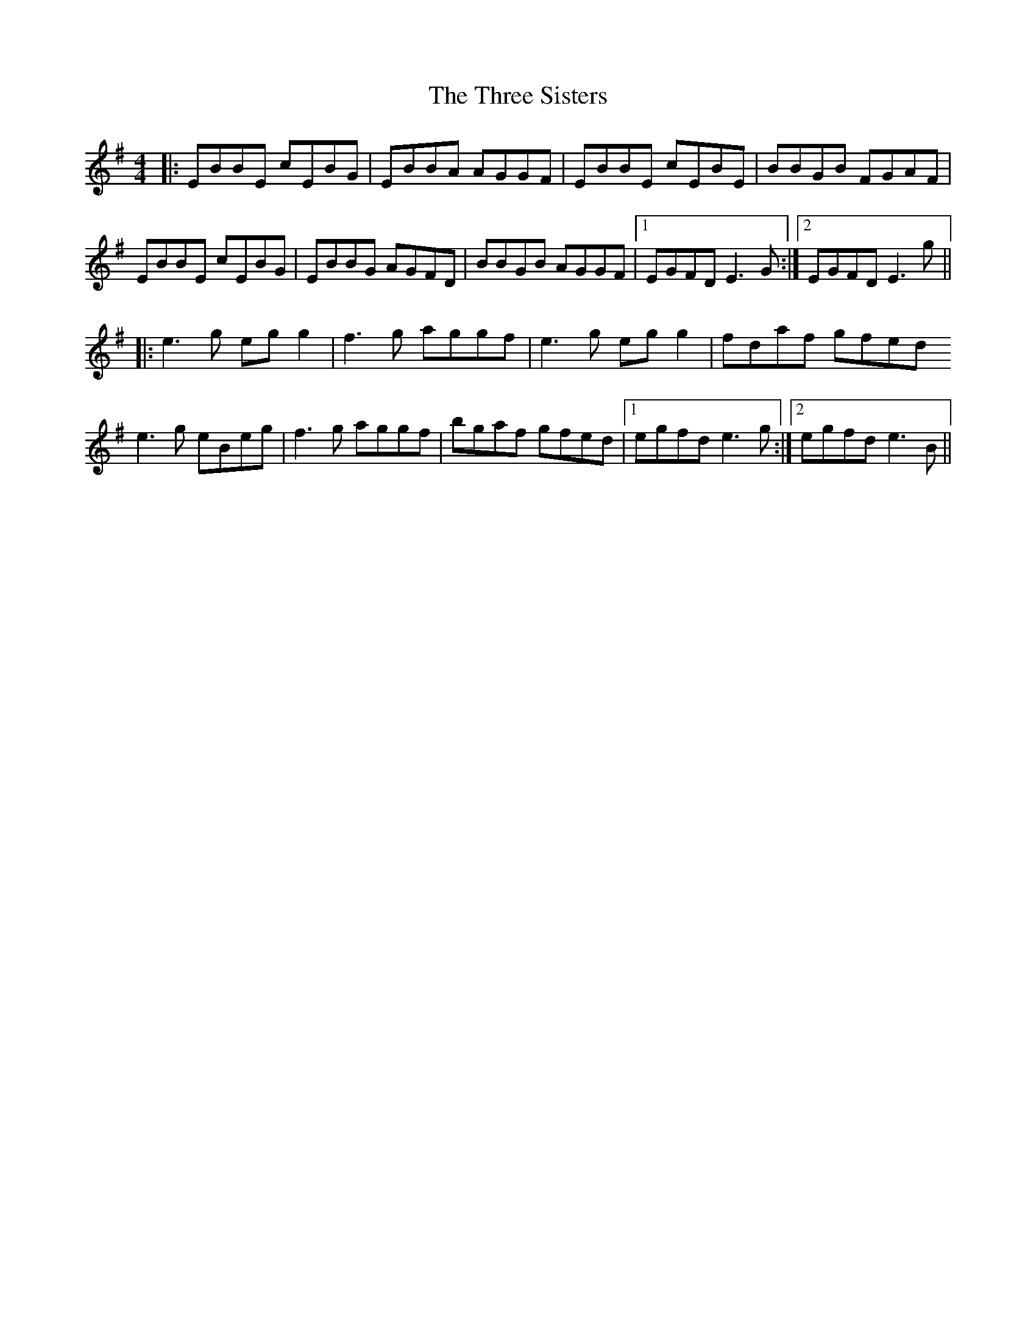 X: 40025
T: Three Sisters, The
R: reel
M: 4/4
K: Eminor
|:EBBE cEBG|EBBA AGGF|EBBE cEBE|BBGB FGAF|
EBBE cEBG|EBBG AGFD|BBGB AGGF|1 EGFD E3G:|2 EGFD E3g||
|:e3g eg g2|f3g aggf|e3g eg g2|fdaf gfed
e3g eBeg|f3g aggf|bgaf gfed|1 egfd e3g:|2 egfd e3B||

